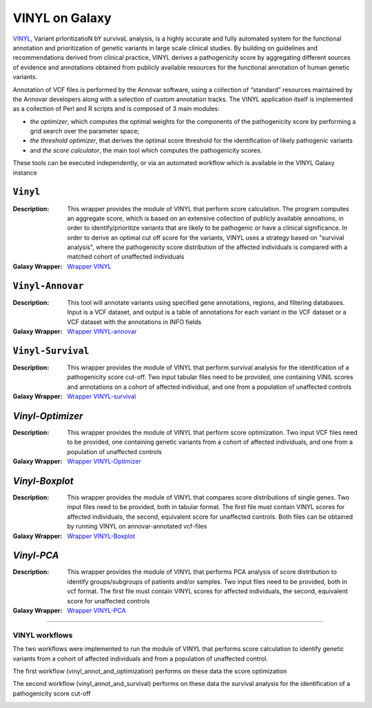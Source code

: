 ********************
VINYL on Galaxy
********************
`VINYL <https://www.biorxiv.org/content/10.1101/2020.01.23.917229v1.full>`_, Variant prIoritizatioN bY survivaL analysis, is a highly accurate and fully automated system for the functional annotation and prioritization of genetic variants in large scale clinical studies. By building on guidelines and recommendations derived from clinical practice, VINYL derives a pathogenicity score by aggregating different sources of evidence and annotations obtained from publicly available resources for the functional annotation of human genetic variants.   

Annotation of VCF files is performed by the Annovar software, using a collection of “standard” resources maintained by the Annovar developers along with a selection of custom annotation tracks. The VINYL application itself is implemented as a collection of Perl and R scripts and is composed of 3 main modules:

* *the optimizer*, which computes the optimal weights for the components of the pathogenicity score by performing a grid search over the parameter space;
* *the threshold optimizer*, that derives the optimal score threshold for the identification of likely pathogenic variants
*  and *the score calculator*, the main tool which computes the pathogenicity scores.

These tools can be executed independently, or via an automated workflow which is available in the VINYL Galaxy instance

-------------------
``Vinyl``
-------------------

:Description: 
        This wrapper provides the module of VINYL that perform score calculation. The program computes an aggregate score, which is based on an extensive collection of publicly available annoations, in order to identify/prioritize variants that are likely to be pathogenic or have a clinical significance. In order to derive an optimal cut off score for the variants, VINYL uses a strategy based on "survival analysis", where the pathogenicity score distribution of the affected individuals is compared with a matched cohort of unaffected individuals

:Galaxy Wrapper: `Wrapper VINYL <https://testtoolshed.g2.bx.psu.edu/view/elixir-it/vinyl/da94ac699bfa)>`_

-------------------
``Vinyl-Annovar``
-------------------

:Description:
        This tool will annotate variants using specified gene annotations, regions, and filtering databases. Input is a VCF dataset, and output is a table of annotations for each variant in the VCF dataset or a VCF dataset with the annotations in INFO fields

:Galaxy Wrapper: `Wrapper VINYL-annovar <https://testtoolshed.g2.bx.psu.edu/view/elixir-it/vinyl_annovar/121eb1c88ec2)>`_

--------------------
``Vinyl-Survival``
--------------------

:Description: 
        This wrapper provides the module of VINYL that perform survival analysis for the identification of a pathogenicity score cut-off. Two input tabular files need to be provided, one containing VINIL scores and annotations on a cohort of affected individual, and one from a population of unaffected controls

:Galaxy Wrapper: `Wrapper VINYL-survival <https://testtoolshed.g2.bx.psu.edu/view/elixir-it/vinyl_survival/978e043603f7)>`_

------------------
`Vinyl-Optimizer`
------------------

:Description: 
        This wrapper provides the module of VINYL that perform score optimization. Two input VCF files need to be provided, one containing genetic variants from a cohort of affected individuals, and one from a population of unaffected controls

:Galaxy Wrapper: `Wrapper VINYL-Optimizer <https://testtoolshed.g2.bx.psu.edu/view/elixir-it/vinyl_optimizer/4c6529d120c3)>`_

-----------------
`Vinyl-Boxplot`
-----------------

:Description:
        This wrapper provides the module of VINYL that compares score distributions of single genes. Two input files need to be provided, both in tabular format. The first file must contain VINYL scores for affected individuals, the second, equivalent score for unaffected controls. Both files can be obtained by running VINYL on annovar-annotated vcf-files

:Galaxy Wrapper: `Wrapper VINYL-Boxplot <https://testtoolshed.g2.bx.psu.edu/view/elixir-it/vinyl_boxplot/a68a11ce2abd)>`_ 

-----------------
`Vinyl-PCA`
-----------------

:Description: 
        This wrapper provides the module of VINYL that performs PCA analysis of score distribution to identify groups/subgroups of patients and/or samples. Two input files need to be provided, both in vcf format. The first file must contain VINYL scores for affected individuals, the second, equivalent score for unaffected controls

:Galaxy Wrapper: `Wrapper VINYL-PCA <https://testtoolshed.g2.bx.psu.edu/view/elixir-it/vinyl_pca/460883beb10c)>`_

---------------------

VINYL workflows
================

The two workflows were implemented to run the module of VINYL that performs score calculation to identify genetic variants from a cohort of affected individuals and from a population of unaffected control.

The first workflow (vinyl_annot_and_optimization) performs on these data the score optimization

.. image:: _static/vinyl_annot_and_optimization.png
   :scale: 50 %
   :align: center

The second workflow (vinyl_annot_and_survival) performs on these data the survival analysis for the identification of a pathogenicity score cut-off

.. image:: _static/vinyl_annot_and_survival.png
   :scale: 50 %
   :align: center
